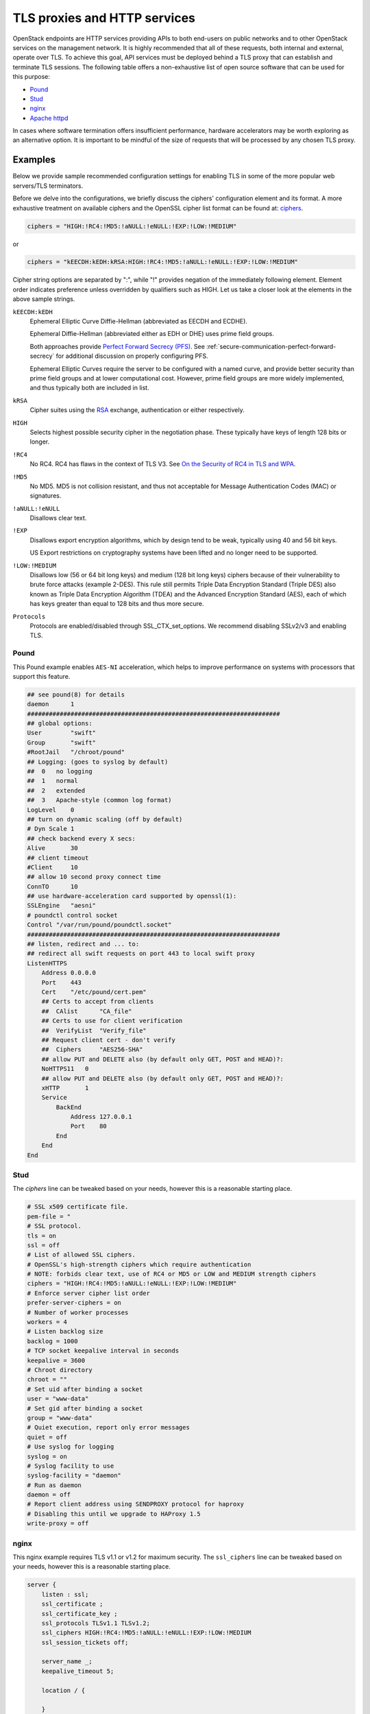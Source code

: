 =============================
TLS proxies and HTTP services
=============================

OpenStack endpoints are HTTP services providing APIs to both end-users on
public networks and to other OpenStack services on the management network.
It is highly recommended that all of these requests, both internal and
external, operate over TLS. To achieve this goal, API services must be
deployed behind a TLS proxy that can establish and terminate TLS sessions.
The following table offers a non-exhaustive list of open source software
that can be used for this purpose:

* `Pound <http://www.apsis.ch/pound>`_
* `Stud <https://github.com/bumptech/stud>`_
* `nginx <http://nginx.org/>`_
* `Apache httpd <http://www.apache.org/>`_

In cases where software termination offers insufficient performance,
hardware accelerators may be worth exploring as an alternative option.
It is important to be mindful of the size of requests that will be
processed by any chosen TLS proxy.

Examples
~~~~~~~~

Below we provide sample recommended configuration settings for enabling
TLS in some of the more popular web servers/TLS terminators.

Before we delve into the configurations, we briefly discuss the ciphers'
configuration element and its format. A more exhaustive treatment on
available ciphers and the OpenSSL cipher list format can be found at:
`ciphers <https://www.openssl.org/docs/apps/ciphers.html>`_.

.. code:: ini

    ciphers = "HIGH:!RC4:!MD5:!aNULL:!eNULL:!EXP:!LOW:!MEDIUM"

or

.. code:: ini

    ciphers = "kEECDH:kEDH:kRSA:HIGH:!RC4:!MD5:!aNULL:!eNULL:!EXP:!LOW:!MEDIUM"

Cipher string options are separated by ":", while "!" provides negation
of the immediately following element. Element order indicates
preference unless overridden by qualifiers such as HIGH. Let us take a
closer look at the elements in the above sample strings.

``kEECDH:kEDH``
    Ephemeral Elliptic Curve Diffie-Hellman (abbreviated as EECDH and ECDHE).

    Ephemeral Diffie-Hellman (abbreviated either as EDH or DHE) uses prime
    field groups.

    Both approaches provide
    `Perfect Forward Secrecy (PFS) <http://en.wikipedia.org/wiki/Forward_secrecy>`_.
    See :ref:`secure-communication-perfect-forward-secrecy` for
    additional discussion on properly configuring PFS.

    Ephemeral Elliptic Curves require the server to be configured with
    a named curve, and provide better security than prime field groups
    and at lower computational cost. However, prime field groups are
    more widely implemented, and thus typically both are included in
    list.

``kRSA``
    Cipher suites using the
    `RSA <http://en.wikipedia.org/wiki/RSA_%28cryptosystem%29>`_
    exchange, authentication or either respectively.

``HIGH``
    Selects highest possible security cipher in the negotiation phase.
    These typically have keys of length 128 bits or longer.

``!RC4``
    No RC4. RC4 has flaws in the context of TLS V3. See
    `On the Security of RC4 in TLS and WPA <http://cr.yp.to/streamciphers/rc4biases-20130708.pdf>`_.

``!MD5``
    No MD5. MD5 is not collision resistant, and thus not acceptable for
    Message Authentication Codes (MAC) or signatures.

``!aNULL:!eNULL``
    Disallows clear text.

``!EXP``
    Disallows export encryption algorithms, which by design tend to be
    weak, typically using 40 and 56 bit keys.

    US Export restrictions on cryptography systems have been lifted and
    no longer need to be supported.

``!LOW:!MEDIUM``
    Disallows low (56 or 64 bit long keys) and medium (128 bit long
    keys) ciphers because of their vulnerability to brute force attacks
    (example 2-DES). This rule still permits Triple Data Encryption
    Standard (Triple DES) also known as Triple Data Encryption
    Algorithm (TDEA) and the Advanced Encryption Standard (AES), each
    of which has keys greater than equal to 128 bits and thus more
    secure.

``Protocols``
    Protocols are enabled/disabled through SSL_CTX_set_options. We
    recommend disabling SSLv2/v3 and enabling TLS.

Pound
-----

This Pound example enables ``AES-NI`` acceleration,
which helps to improve performance on systems with processors that
support this feature.

.. code::

    ## see pound(8) for details
    daemon      1
    ######################################################################
    ## global options:
    User        "swift"
    Group       "swift"
    #RootJail   "/chroot/pound"
    ## Logging: (goes to syslog by default)
    ##  0   no logging
    ##  1   normal
    ##  2   extended
    ##  3   Apache-style (common log format)
    LogLevel    0
    ## turn on dynamic scaling (off by default)
    # Dyn Scale 1
    ## check backend every X secs:
    Alive       30
    ## client timeout
    #Client     10
    ## allow 10 second proxy connect time
    ConnTO      10
    ## use hardware-acceleration card supported by openssl(1):
    SSLEngine   "aesni"
    # poundctl control socket
    Control "/var/run/pound/poundctl.socket"
    ######################################################################
    ## listen, redirect and ... to:
    ## redirect all swift requests on port 443 to local swift proxy
    ListenHTTPS
        Address 0.0.0.0
        Port    443
        Cert    "/etc/pound/cert.pem"
        ## Certs to accept from clients
        ##  CAlist      "CA_file"
        ## Certs to use for client verification
        ##  VerifyList  "Verify_file"
        ## Request client cert - don't verify
        ##  Ciphers     "AES256-SHA"
        ## allow PUT and DELETE also (by default only GET, POST and HEAD)?:
        NoHTTPS11   0
        ## allow PUT and DELETE also (by default only GET, POST and HEAD)?:
        xHTTP       1
        Service
            BackEnd
                Address 127.0.0.1
                Port    80
            End
        End
    End

Stud
----

The *ciphers* line can be tweaked based on your needs, however this is
a reasonable starting place.

.. code::

    # SSL x509 certificate file.
    pem-file = "
    # SSL protocol.
    tls = on
    ssl = off
    # List of allowed SSL ciphers.
    # OpenSSL's high-strength ciphers which require authentication
    # NOTE: forbids clear text, use of RC4 or MD5 or LOW and MEDIUM strength ciphers
    ciphers = "HIGH:!RC4:!MD5:!aNULL:!eNULL:!EXP:!LOW:!MEDIUM"
    # Enforce server cipher list order
    prefer-server-ciphers = on
    # Number of worker processes
    workers = 4
    # Listen backlog size
    backlog = 1000
    # TCP socket keepalive interval in seconds
    keepalive = 3600
    # Chroot directory
    chroot = ""
    # Set uid after binding a socket
    user = "www-data"
    # Set gid after binding a socket
    group = "www-data"
    # Quiet execution, report only error messages
    quiet = off
    # Use syslog for logging
    syslog = on
    # Syslog facility to use
    syslog-facility = "daemon"
    # Run as daemon
    daemon = off
    # Report client address using SENDPROXY protocol for haproxy
    # Disabling this until we upgrade to HAProxy 1.5
    write-proxy = off

nginx
-----

This nginx example requires TLS v1.1 or v1.2 for maximum security. The
``ssl_ciphers`` line can be tweaked based on your needs, however this
is a reasonable starting place.

.. code::

    server {
        listen : ssl;
        ssl_certificate ;
        ssl_certificate_key ;
        ssl_protocols TLSv1.1 TLSv1.2;
        ssl_ciphers HIGH:!RC4:!MD5:!aNULL:!eNULL:!EXP:!LOW:!MEDIUM
        ssl_session_tickets off;

        server_name _;
        keepalive_timeout 5;

        location / {

        }
    }

Apache
------

.. code::

    <VirtualHost <ip address>:80>
      ServerName <site FQDN>
      RedirectPermanent / https://<site FQDN>/
    </VirtualHost>
    <VirtualHost <ip address>:443>
      ServerName <site FQDN>
      SSLEngine On
      SSLProtocol +TLSv1 +TLSv1.1 +TLSv1.2,
      SSLCipherSuite HIGH:!RC4:!MD5:!aNULL:!eNULL:!EXP:!LOW:!MEDIUM
      SSLCertificateFile    /path/<site FQDN>.crt
      SSLCACertificateFile  /path/<site FQDN>.crt
      SSLCertificateKeyFile /path/<site FQDN>.key
      WSGIScriptAlias / <WSGI script location>
      WSGIDaemonProcess horizon user=<user> group=<group> processes=3 threads=10
      Alias /static <static files location>
      <Directory <WSGI dir>>
        # For http server 2.2 and earlier:
        Order allow,deny
        Allow from all

        # Or, in Apache http server 2.4 and later:
        # Require all granted
      </Directory>
    </VirtualHost>

Compute API SSL endpoint in Apache, which you must pair with a short
WSGI script.

.. code::

    <VirtualHost <ip address>:8447>
      ServerName <site FQDN>
      SSLEngine On
      SSLProtocol +TLSv1 +TLSv1.1 +TLSv1.2
      SSLCipherSuite HIGH:!RC4:!MD5:!aNULL:!eNULL:!EXP:!LOW:!MEDIUM
      SSLCertificateFile    /path/<site FQDN>.crt
      SSLCACertificateFile  /path/<site FQDN>.crt
      SSLCertificateKeyFile /path/<site FQDN>.key
      SSLSessionTickets Off
      WSGIScriptAlias / <WSGI script location>
      WSGIDaemonProcess osapi user=<user> group=<group> processes=3 threads=10
      <Directory <WSGI dir>>
        # For http server 2.2 and earlier:
        Order allow,deny
        Allow from all

        # Or, in Apache http server 2.4 and later:
        # Require all granted
      </Directory>
    </VirtualHost>


HTTP strict transport security
~~~~~~~~~~~~~~~~~~~~~~~~~~~~~~

We recommend that all production deployments use HTTP strict transport
security (HSTS). This header prevents browsers from making insecure
connections after they have made a single secure one. If you have
deployed your HTTP services on a public or an untrusted domain, HSTS is
especially important. To enable HSTS, configure your web server to send
a header like this with all requests:

.. code::

    Strict-Transport-Security: max-age=31536000; includeSubDomains

Start with a short timeout of 1 day during testing, and raise it to one
year after testing has shown that you have not introduced problems for
users. Note that once this header is set to a large timeout, it is (by
design) very difficult to disable.

.. _secure-communication-perfect-forward-secrecy:

Perfect forward secrecy
~~~~~~~~~~~~~~~~~~~~~~~

Configuring TLS servers for perfect forward secrecy requires
careful planning around key size, session IDs, and session
tickets. In addition, for multi-server deployments, shared
state is also an important consideration. The example
configurations for Apache and Nginx above disable the session
tickets options to help mitigate some of these concerns.
Real-world deployments may desire to enable this feature for
improved performance. This can be done securely, but would
require special consideration around key management. Such
configurations are beyond the scope of this guide. We suggest
reading
`How to botch TLS forward secrecy by ImperialViolet <https://www.imperialviolet.org/2013/06/27/botchingpfs.html>`_
as a starting place for understanding the problem space.
